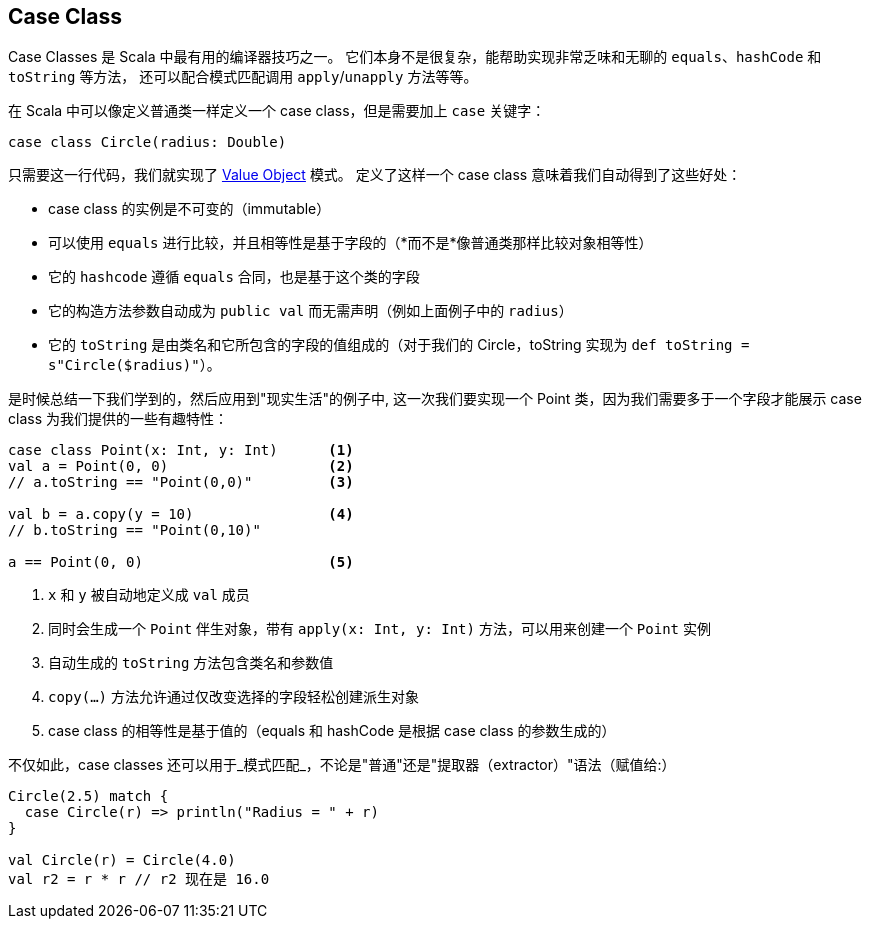 == Case Class

Case Classes 是 Scala 中最有用的编译器技巧之一。
它们本身不是很复杂，能帮助实现非常乏味和无聊的 `equals`、`hashCode` 和 `toString` 等方法，
还可以配合模式匹配调用 `apply`/`unapply` 方法等等。

在 Scala 中可以像定义普通类一样定义一个 case class，但是需要加上 `case` 关键字：

```scala
case class Circle(radius: Double)
```

只需要这一行代码，我们就实现了 http://en.wikipedia.org/wiki/Value_object[Value Object] 模式。
定义了这样一个 case class 意味着我们自动得到了这些好处：

* case class 的实例是不可变的（immutable）
* 可以使用 `equals` 进行比较，并且相等性是基于字段的（*而不是*像普通类那样比较对象相等性）
* 它的 `hashcode` 遵循 `equals` 合同，也是基于这个类的字段
* 它的构造方法参数自动成为 `public val` 而无需声明（例如上面例子中的 `radius`）
* 它的 `toString` 是由类名和它所包含的字段的值组成的（对于我们的 Circle，toString 实现为 `def toString = s"Circle($radius)"`）。

是时候总结一下我们学到的，然后应用到"现实生活"的例子中, 这一次我们要实现一个 Point 类，因为我们需要多于一个字段才能展示 case class 为我们提供的一些有趣特性：

```scala
case class Point(x: Int, y: Int)      <1>
val a = Point(0, 0)                   <2>
// a.toString == "Point(0,0)"         <3>

val b = a.copy(y = 10)                <4>
// b.toString == "Point(0,10)"

a == Point(0, 0)                      <5>
```
<1> `x` 和 `y` 被自动地定义成 `val` 成员
<2> 同时会生成一个 `Point` 伴生对象，带有 `apply(x: Int, y: Int)` 方法，可以用来创建一个 `Point` 实例
<3> 自动生成的 `toString` 方法包含类名和参数值
<4> `copy(...)` 方法允许通过仅改变选择的字段轻松创建派生对象
<5> case class 的相等性是基于值的（equals 和 hashCode 是根据 case class 的参数生成的）

不仅如此，case classes 还可以用于_模式匹配_，不论是"普通"还是"提取器（extractor）"语法（赋值给:）

``` scala
Circle(2.5) match {
  case Circle(r) => println("Radius = " + r)
}

val Circle(r) = Circle(4.0)
val r2 = r * r // r2 现在是 16.0
```